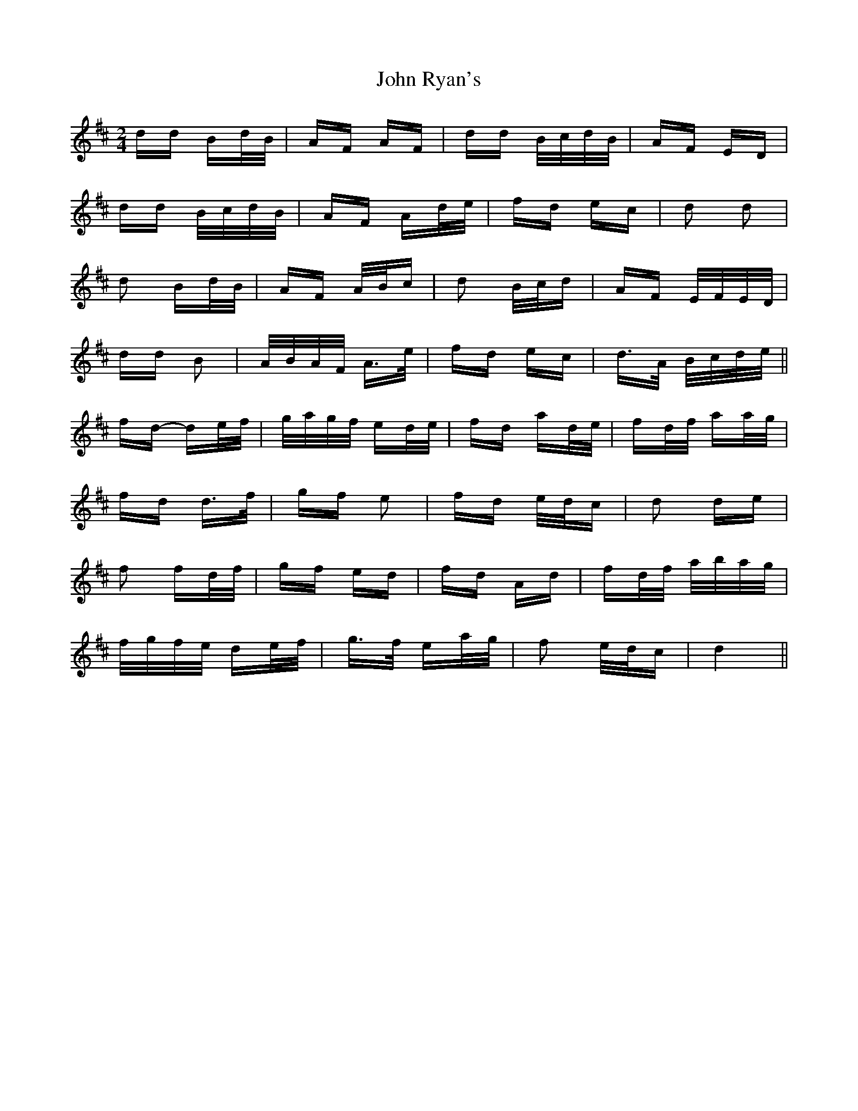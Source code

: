 X: 20629
T: John Ryan's
R: polka
M: 2/4
K: Dmajor
dd Bd/B/|AF AF|dd B/c/d/B/|AF ED|
dd B/c/d/B/|AF Ad/e/|fd ec|d2 d2|
d2 Bd/B/|AF A/B/c|d2 B/c/d|AF E/F/E/D/|
dd B2|A/B/A/F/ A>e|fd ec|d>A B/c/d/e/||
fd- de/f/|g/a/g/f/ ed/e/|fd ad/e/|fd/f/ aa/g/|
fd d>f|gf e2|fd e/d/c|d2 de|
f2 fd/f/|gf ed|fd Ad|fd/f/ a/b/a/g/|
f/g/f/e/ de/f/|g>f ea/g/|f2 e/d/c|d4||


